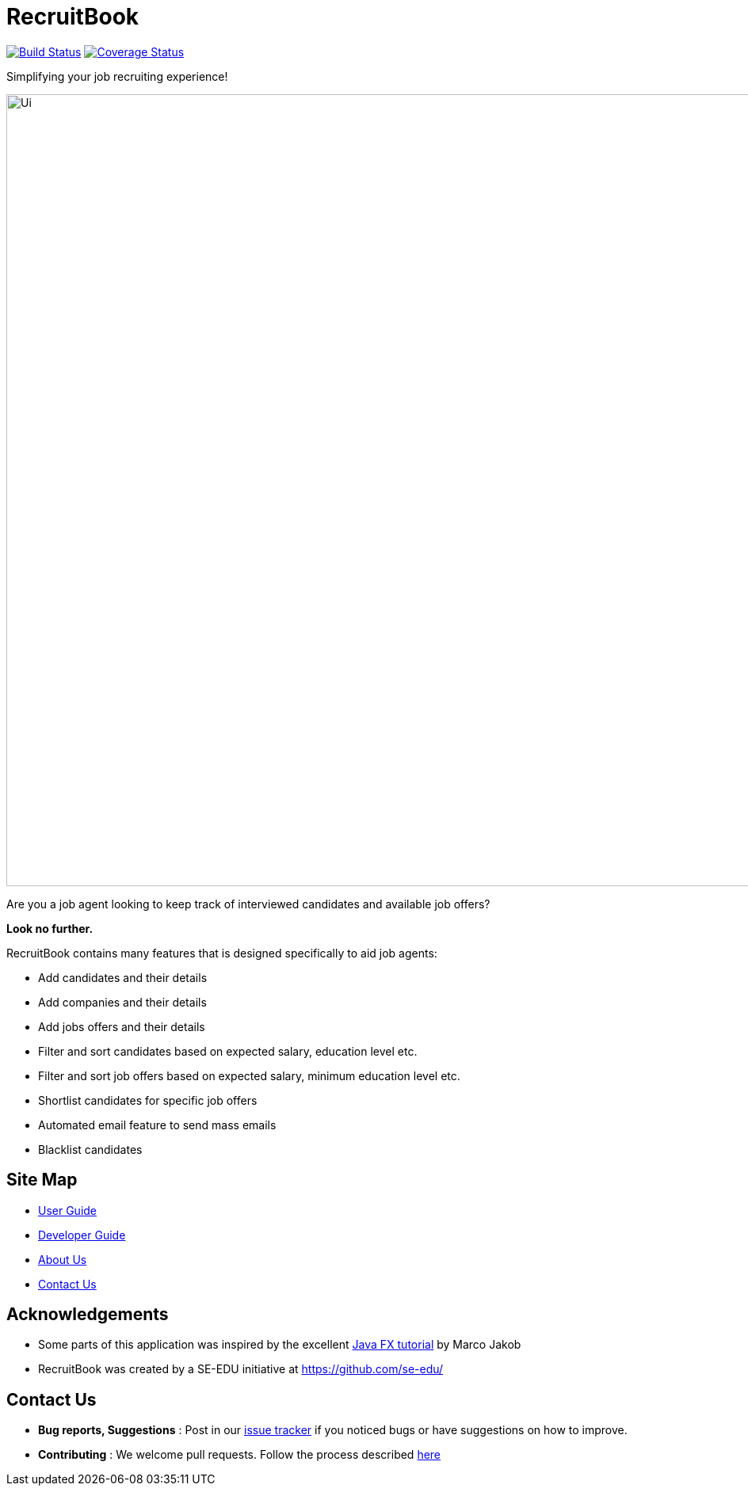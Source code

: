 = RecruitBook
ifdef::env-github,env-browser[:relfileprefix: docs/]

image:https://travis-ci.org/CS2113-AY1819S1-F09-4/main.svg?branch=master["Build Status", link="https://travis-ci.org/CS2113-AY1819S1-F09-4/main"]
image:https://coveralls.io/repos/github/CS2113-AY1819S1-F09-4/main/badge.svg?branch=master["Coverage Status", link="https://coveralls.io/github/CS2113-AY1819S1-F09-4/main?branch=master"]

Simplifying your job recruiting experience!

ifdef::env-github[]
image::docs/images/Ui.png[width="1000"]
endif::[]

ifndef::env-github[]
image::images/Ui.png[width="1000"]
endif::[]

Are you a job agent looking to keep track of interviewed candidates and available job offers?

*Look no further.*

RecruitBook contains many features that is designed specifically to aid job agents:

* Add candidates and their details

* Add companies and their details

* Add jobs offers and their details

* Filter and sort candidates based on expected salary, education level etc.

* Filter and sort job offers based on expected salary, minimum education level etc.

* Shortlist candidates for specific job offers

* Automated email feature to send mass emails

* Blacklist candidates

== Site Map

* <<UserGuide#, User Guide>>
* <<DeveloperGuide#, Developer Guide>>
* <<AboutUs#, About Us>>
* <<ContactUs#, Contact Us>>

== Acknowledgements

* Some parts of this application was inspired by the excellent
http://code.makery.ch/library/javafx-8-tutorial/[Java FX tutorial] by Marco Jakob

* RecruitBook was created by a SE-EDU initiative at https://github.com/se-edu/

== Contact Us

* *Bug reports, Suggestions* : Post in our https://github.com/CS2113-AY1819S1-F09-4/main/issues[issue tracker]
if you noticed bugs or have suggestions on how to improve.
* *Contributing* : We welcome pull requests. Follow the process described https://github.com/oss-generic/process[here]
